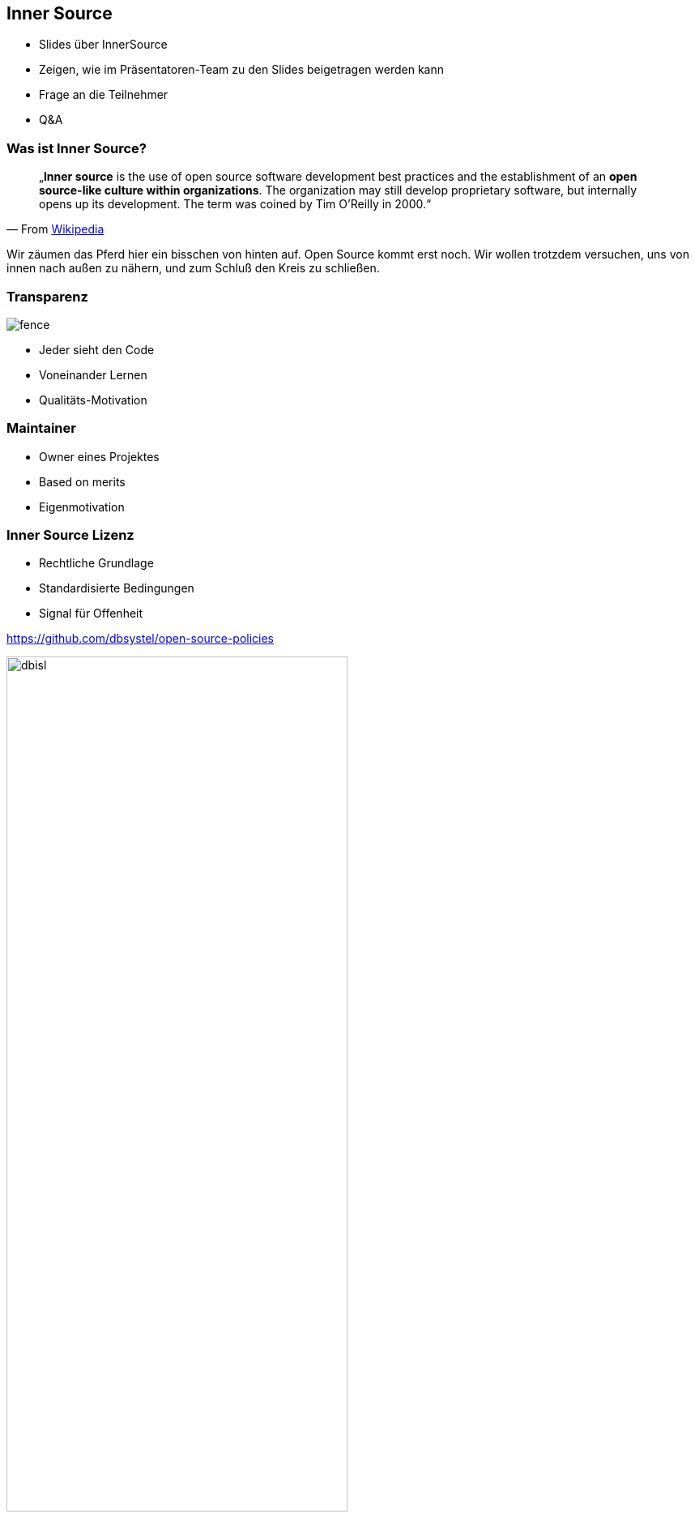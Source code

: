 == Inner Source
[.notes]
--
* Slides über InnerSource
* Zeigen, wie im Präsentatoren-Team zu den Slides beigetragen werden kann
* Frage an die Teilnehmer
* Q&A
--

=== Was ist Inner Source?

[quote, 'From link:https://en.wikipedia.org/wiki/Inner_source[Wikipedia]']
„*Inner source* is the use of open source software development best practices and the establishment of an *open source-like culture within organizations*. The organization may still develop proprietary software, but internally opens up its development. The term was coined by Tim O'Reilly in 2000.“

[.notes]
--
Wir zäumen das Pferd hier ein bisschen von hinten auf. Open Source kommt erst noch. Wir wollen trotzdem versuchen, uns von innen nach außen zu nähern, und zum Schluß den Kreis zu schließen.
--

[.columns.is-vcentered]
=== Transparenz
[.pattern-jigsaw]
--

--

[.column]
image:fence.jpg[]

[.column]
* Jeder sieht den Code
* Voneinander Lernen
* Qualitäts-Motivation


=== Maintainer
[.pattern-jigsaw]
--

--

[.notes]
--
* Owner eines Projektes
* Based on merits
* Eigenmotivation
--


[.columns.is-vcentered]
=== Inner Source Lizenz
[.pattern-jigsaw]
--

--

[.column]
--
* Rechtliche Grundlage
* Standardisierte Bedingungen
* Signal für Offenheit

[.small]
https://github.com/dbsystel/open-source-policies
--

[.column]
image:dbisl.png[width=70%]


[.columns.is-vcentered]
=== Inner Source Patterns

[.column]
--
* Erfolgreiche Inner-Source-Taktiken
* Firmen-Erfahrungen
* InnerSource Commons Community

[.small]
https://patterns.innersourcecommons.org/
--

[.column]
image:innersource-patterns-book-cover.jpeg[width=55%]

=== Barrieren abbauen
[.pattern-jigsaw]
--

--

[.notes]
--
Teams innerhalb der Firma arbeiten zusammen.
--

=== Zusammenarbeit

* Große Herausforderung
* 1% Regel

Nach welchem Muster gelingt es?

[.notes]
--
Kein Muster, sondern eine Herausforderung
Klappt oft nicht
1% Regel: In einer Community sind 1% der Mitglieder aktiv

Anreizsysteme belohnen oft nicht teamübergreifendes Engagement
Publikum ist durch Firmengröße begrenzt
--

=== Git Flow
[.pattern-jigsaw]
--

--

image:github-flow.png[]

Von https://guides.github.com/introduction/flow/

[.notes]
--
Arbeiten direkt auf dem Code
Siehe Everything as Code

* Änderungen as Pull Request
* Code Review
* Anpassungen im Pull Request
* Annehmen der Änderung
* Automatisiertes Deployment

siehe auch: Issue templates / MR templates
--

=== Hands-on Demo
https://github.com/dbsystel/deep-dive-devops-innersource-opensource

[.notes]
--
* Sprecher A zu Sprecher B: Du, ich hätte da noch einen Vorschlag
* Sprecher A: Vorschlag als Pull Request erstellen
* Sprecher B: Pull Request Mergen
* Zeigen, wie die Pipeline läuft
* Angepasste Slides zeigen
--

